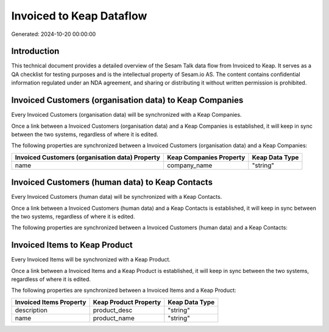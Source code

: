 =========================
Invoiced to Keap Dataflow
=========================

Generated: 2024-10-20 00:00:00

Introduction
------------

This technical document provides a detailed overview of the Sesam Talk data flow from Invoiced to Keap. It serves as a QA checklist for testing purposes and is the intellectual property of Sesam.io AS. The content contains confidential information regulated under an NDA agreement, and sharing or distributing it without written permission is prohibited.

Invoiced Customers (organisation data) to Keap Companies
--------------------------------------------------------
Every Invoiced Customers (organisation data) will be synchronized with a Keap Companies.

Once a link between a Invoiced Customers (organisation data) and a Keap Companies is established, it will keep in sync between the two systems, regardless of where it is edited.

The following properties are synchronized between a Invoiced Customers (organisation data) and a Keap Companies:

.. list-table::
   :header-rows: 1

   * - Invoiced Customers (organisation data) Property
     - Keap Companies Property
     - Keap Data Type
   * - name
     - company_name
     - "string"


Invoiced Customers (human data) to Keap Contacts
------------------------------------------------
Every Invoiced Customers (human data) will be synchronized with a Keap Contacts.

Once a link between a Invoiced Customers (human data) and a Keap Contacts is established, it will keep in sync between the two systems, regardless of where it is edited.

The following properties are synchronized between a Invoiced Customers (human data) and a Keap Contacts:

.. list-table::
   :header-rows: 1

   * - Invoiced Customers (human data) Property
     - Keap Contacts Property
     - Keap Data Type


Invoiced Items to Keap Product
------------------------------
Every Invoiced Items will be synchronized with a Keap Product.

Once a link between a Invoiced Items and a Keap Product is established, it will keep in sync between the two systems, regardless of where it is edited.

The following properties are synchronized between a Invoiced Items and a Keap Product:

.. list-table::
   :header-rows: 1

   * - Invoiced Items Property
     - Keap Product Property
     - Keap Data Type
   * - description
     - product_desc
     - "string"
   * - name
     - product_name
     - "string"

